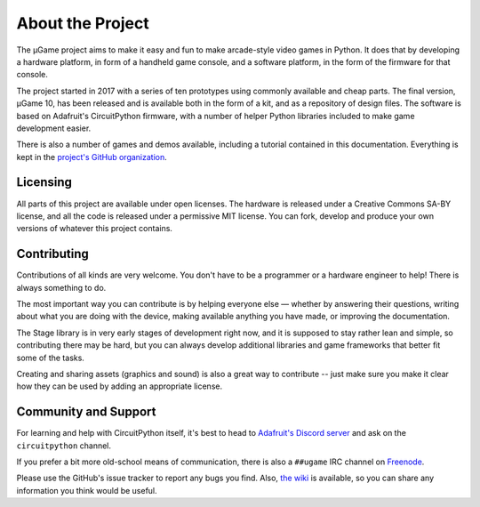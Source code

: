 About the Project
*****************

The µGame project aims to make it easy and fun to make arcade-style video games
in Python. It does that by developing a hardware platform, in form of a
handheld game console, and a software platform, in the form of the firmware for
that console.

The project started in 2017 with a series of ten prototypes using commonly
available and cheap parts. The final version, µGame 10, has been released and
is available both in the form of a kit, and as a repository of design files.
The software is based on Adafruit's CircuitPython firmware, with a number of
helper Python libraries included to make game development easier.

There is also a number of games and demos available, including a tutorial
contained in this documentation. Everything is kept in the `project's GitHub
organization <https://github.com/python-ugame>`_.


Licensing
=========

All parts of this project are available under open licenses. The hardware is
released under a Creative Commons SA-BY license, and all the code is released
under a permissive MIT license. You can fork, develop and produce your own
versions of whatever this project contains.


Contributing
============

Contributions of all kinds are very welcome. You don't have to be a programmer
or a hardware engineer to help! There is always something to do.

The most important way you can contribute is by helping everyone else — whether
by answering their questions, writing about what you are doing with the device,
making available anything you have made, or improving the documentation.

The Stage library is in very early stages of development right now, and it is
supposed to stay rather lean and simple, so contributing there may be hard, but
you can always develop additional libraries and game frameworks that better fit
some of the tasks.

Creating and sharing assets (graphics and sound) is also a great way to
contribute -- just make sure you make it clear how they can be used by adding
an appropriate license.


Community and Support
=====================

For learning and help with CircuitPython itself, it's best to head to
`Adafruit's Discord server <http://adafru.it/discord>`_ and ask on the
``circuitpython`` channel.

If you prefer a bit more old-school means of communication, there is also
a ``##ugame`` IRC channel on `Freenode <http://freenode.net>`_.

Please use the GitHub's issue tracker to report any bugs you find. Also, `the
wiki <https://github.com/python-ugame/ugame-docs/wiki>`_ is available, so you
can share any information you think would be useful.
